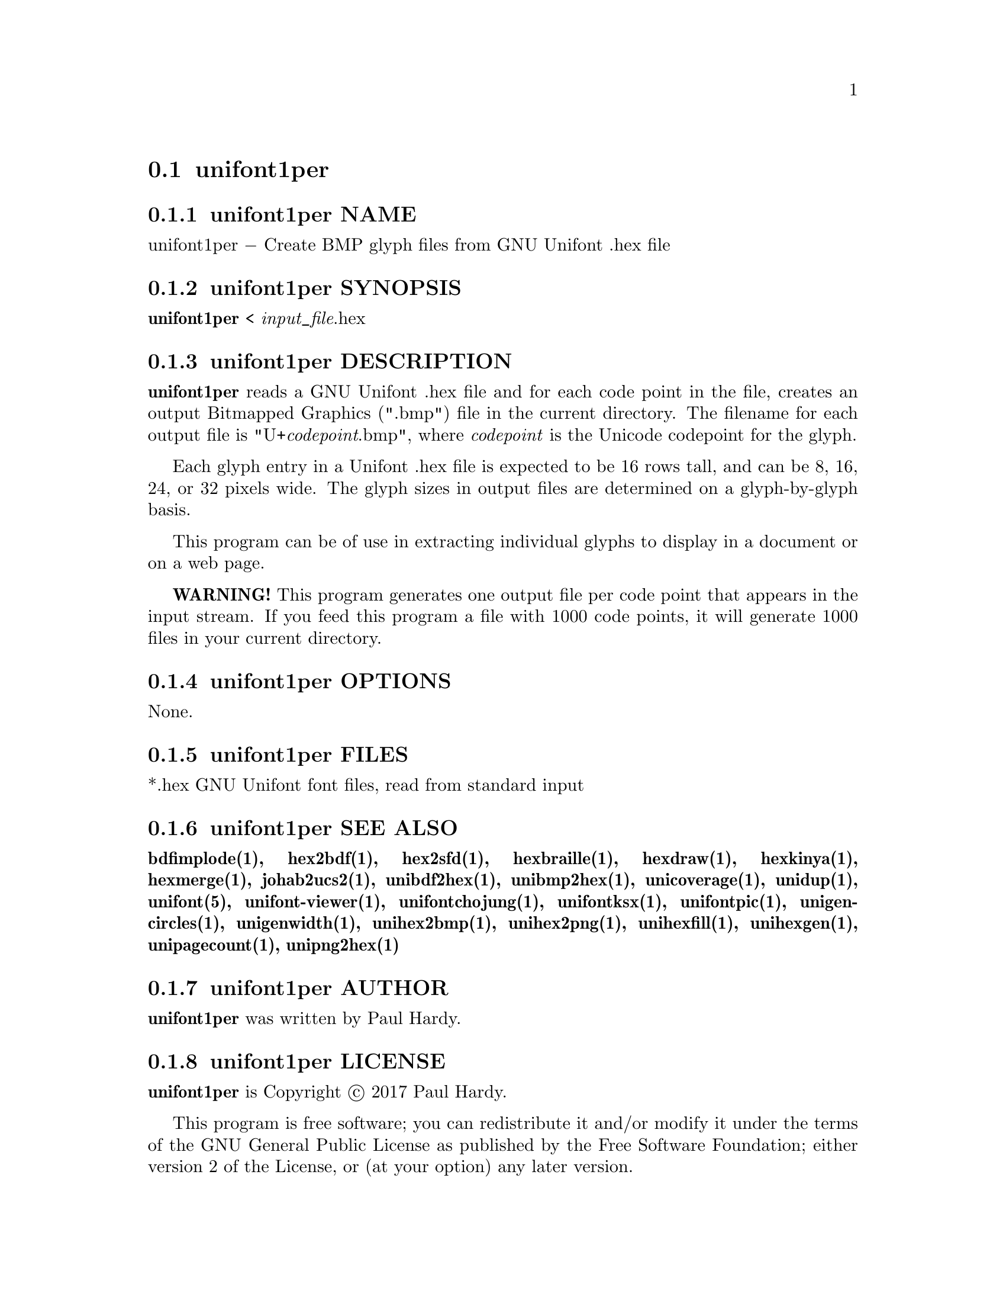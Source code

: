 @comment TROFF INPUT: .TH UNIFONT1PER 1 "2017 Jun 11"

@node unifont1per
@section unifont1per
@c DEBUG: print_menu("@section")

@menu
* unifont1per NAME::
* unifont1per SYNOPSIS::
* unifont1per DESCRIPTION::
* unifont1per OPTIONS::
* unifont1per FILES::
* unifont1per SEE ALSO::
* unifont1per AUTHOR::
* unifont1per LICENSE::
* unifont1per BUGS::

@end menu


@comment TROFF INPUT: .SH NAME

@node unifont1per NAME
@subsection unifont1per NAME
@c DEBUG: print_menu("unifont1per NAME")

unifont1per @minus{} Create BMP glyph files from GNU Unifont .hex file
@comment TROFF INPUT: .SH SYNOPSIS

@node unifont1per SYNOPSIS
@subsection unifont1per SYNOPSIS
@c DEBUG: print_menu("unifont1per SYNOPSIS")

@comment TROFF INPUT: .br
@comment .br
@comment TROFF INPUT: .B unifont1per
@b{unifont1per}
< @i{input@t{_}file}.hex
@comment TROFF INPUT: .SH DESCRIPTION

@node unifont1per DESCRIPTION
@subsection unifont1per DESCRIPTION
@c DEBUG: print_menu("unifont1per DESCRIPTION")

@comment TROFF INPUT: .B unifont1per
@b{unifont1per}
reads a GNU Unifont .hex file and for each code point in the file,
creates an output Bitmapped Graphics (".bmp") file in the current directory.
The filename for each output file is "U+@i{codepoint}.bmp", where
@i{codepoint} is the Unicode codepoint for the glyph.
@comment TROFF INPUT: .PP

Each glyph entry in a Unifont .hex file is expected to be 16 rows tall,
and can be 8, 16, 24, or 32 pixels wide.  The glyph sizes in output files
are determined on a glyph-by-glyph basis.
@comment TROFF INPUT: .PP

This program can be of use in extracting individual glyphs to display
in a document or on a web page.
@comment TROFF INPUT: .PP

@comment TROFF INPUT: .B WARNING!
@b{WARNING!}
This program generates one output file per code point that appears
in the input stream.  If you feed this program a file with 1000 code points,
it will generate 1000 files in your current directory.
@comment TROFF INPUT: .SH OPTIONS

@node unifont1per OPTIONS
@subsection unifont1per OPTIONS
@c DEBUG: print_menu("unifont1per OPTIONS")

None.
@comment TROFF INPUT: .SH FILES

@node unifont1per FILES
@subsection unifont1per FILES
@c DEBUG: print_menu("unifont1per FILES")

*.hex GNU Unifont font files, read from standard input
@comment TROFF INPUT: .SH SEE ALSO

@node unifont1per SEE ALSO
@subsection unifont1per SEE ALSO
@c DEBUG: print_menu("unifont1per SEE ALSO")

@comment TROFF INPUT: .BR bdfimplode(1),
@b{bdfimplode(1),}
@comment TROFF INPUT: .BR hex2bdf(1),
@b{hex2bdf(1),}
@comment TROFF INPUT: .BR hex2sfd(1),
@b{hex2sfd(1),}
@comment TROFF INPUT: .BR hexbraille(1),
@b{hexbraille(1),}
@comment TROFF INPUT: .BR hexdraw(1),
@b{hexdraw(1),}
@comment TROFF INPUT: .BR hexkinya(1),
@b{hexkinya(1),}
@comment TROFF INPUT: .BR hexmerge(1),
@b{hexmerge(1),}
@comment TROFF INPUT: .BR johab2ucs2(1),
@b{johab2ucs2(1),}
@comment TROFF INPUT: .BR unibdf2hex(1),
@b{unibdf2hex(1),}
@comment TROFF INPUT: .BR unibmp2hex(1),
@b{unibmp2hex(1),}
@comment TROFF INPUT: .BR unicoverage(1),
@b{unicoverage(1),}
@comment TROFF INPUT: .BR unidup(1),
@b{unidup(1),}
@comment TROFF INPUT: .BR unifont(5),
@b{unifont(5),}
@comment TROFF INPUT: .BR unifont-viewer(1),
@b{unifont-viewer(1),}
@comment TROFF INPUT: .BR unifontchojung(1),
@b{unifontchojung(1),}
@comment TROFF INPUT: .BR unifontksx(1),
@b{unifontksx(1),}
@comment TROFF INPUT: .BR unifontpic(1),
@b{unifontpic(1),}
@comment TROFF INPUT: .BR unigencircles(1),
@b{unigencircles(1),}
@comment TROFF INPUT: .BR unigenwidth(1),
@b{unigenwidth(1),}
@comment TROFF INPUT: .BR unihex2bmp(1),
@b{unihex2bmp(1),}
@comment TROFF INPUT: .BR unihex2png(1),
@b{unihex2png(1),}
@comment TROFF INPUT: .BR unihexfill(1),
@b{unihexfill(1),}
@comment TROFF INPUT: .BR unihexgen(1),
@b{unihexgen(1),}
@comment TROFF INPUT: .BR unipagecount(1),
@b{unipagecount(1),}
@comment TROFF INPUT: .BR unipng2hex(1)
@b{unipng2hex(1)}
@comment TROFF INPUT: .SH AUTHOR

@node unifont1per AUTHOR
@subsection unifont1per AUTHOR
@c DEBUG: print_menu("unifont1per AUTHOR")

@comment TROFF INPUT: .B unifont1per
@b{unifont1per}
was written by Paul Hardy.
@comment TROFF INPUT: .SH LICENSE

@node unifont1per LICENSE
@subsection unifont1per LICENSE
@c DEBUG: print_menu("unifont1per LICENSE")

@comment TROFF INPUT: .B unifont1per
@b{unifont1per}
is Copyright @copyright{} 2017 Paul Hardy.
@comment TROFF INPUT: .PP

This program is free software; you can redistribute it and/or modify
it under the terms of the GNU General Public License as published by
the Free Software Foundation; either version 2 of the License, or
(at your option) any later version.
@comment TROFF INPUT: .SH BUGS

@node unifont1per BUGS
@subsection unifont1per BUGS
@c DEBUG: print_menu("unifont1per BUGS")

No known real bugs exist, except that this software does not perform
extensive error checking on its input files.  If they're not in the
format of the original GNU Unifont .hex file, all bets are off.
Lines can be terminated either with line feed, or
carriage return plus line feed.
